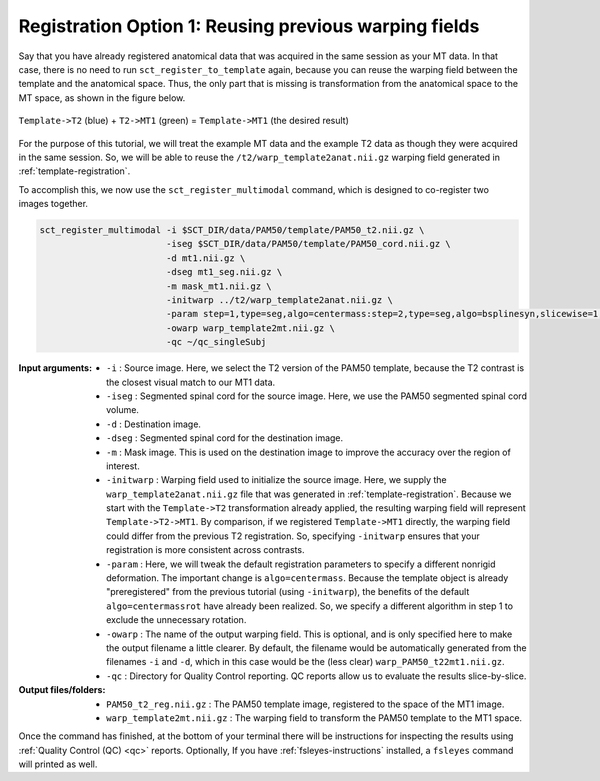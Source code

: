 .. _mt-registraton-with-anat:

Registration Option 1: Reusing previous warping fields
######################################################

Say that you have already registered anatomical data that was acquired in the same session as your MT data. In that case, there is no need to run ``sct_register_to_template`` again, because you can reuse the warping field between the template and the anatomical space. Thus, the only part that is missing is transformation from the anatomical space to the MT space, as shown in the figure below.

.. figure:: https://raw.githubusercontent.com/spinalcordtoolbox/doc-figures/master/registering-additional-contrasts/mt-registration-pipeline.png
   :align: center

   ``Template->T2`` (blue) + ``T2->MT1`` (green) = ``Template->MT1`` (the desired result)

For the purpose of this tutorial, we will treat the example MT data and the example T2 data as though they were acquired in the same session. So, we will be able to reuse the ``/t2/warp_template2anat.nii.gz`` warping field generated in :ref:`template-registration`.

To accomplish this, we now use the ``sct_register_multimodal`` command, which is designed to co-register two images together.

.. code:: sh

   sct_register_multimodal -i $SCT_DIR/data/PAM50/template/PAM50_t2.nii.gz \
                           -iseg $SCT_DIR/data/PAM50/template/PAM50_cord.nii.gz \
                           -d mt1.nii.gz \
                           -dseg mt1_seg.nii.gz \
                           -m mask_mt1.nii.gz \
                           -initwarp ../t2/warp_template2anat.nii.gz \
                           -param step=1,type=seg,algo=centermass:step=2,type=seg,algo=bsplinesyn,slicewise=1,iter=3  \
                           -owarp warp_template2mt.nii.gz \
                           -qc ~/qc_singleSubj

:Input arguments:
   - ``-i`` : Source image. Here, we select the T2 version of the PAM50 template, because the T2 contrast is the closest visual match to our MT1 data.
   - ``-iseg`` : Segmented spinal cord for the source image. Here, we use the PAM50 segmented spinal cord volume.
   - ``-d`` : Destination image.
   - ``-dseg`` : Segmented spinal cord for the destination image.
   - ``-m`` : Mask image. This is used on the destination image to improve the accuracy over the region of interest.
   - ``-initwarp`` : Warping field used to initialize the source image. Here, we supply the ``warp_template2anat.nii.gz`` file that was generated in :ref:`template-registration`. Because we start with the ``Template->T2`` transformation already applied, the resulting warping field will represent ``Template->T2->MT1``. By comparison, if we registered ``Template->MT1`` directly, the warping field could differ from the previous T2 registration. So, specifying ``-initwarp`` ensures that your registration is more consistent across contrasts.
   - ``-param`` : Here, we will tweak the default registration parameters to specify a different nonrigid deformation. The important change is ``algo=centermass``. Because the template object is already "preregistered" from the previous tutorial (using ``-initwarp``), the benefits of the default ``algo=centermassrot`` have already been realized. So, we specify a different algorithm in step 1 to exclude the unnecessary rotation.
   - ``-owarp`` : The name of the output warping field. This is optional, and is only specified here to make the output filename a little clearer. By default, the filename would be automatically generated from the filenames ``-i`` and ``-d``, which in this case would be the (less clear) ``warp_PAM50_t22mt1.nii.gz``.
   - ``-qc`` : Directory for Quality Control reporting. QC reports allow us to evaluate the results slice-by-slice.

:Output files/folders:
   - ``PAM50_t2_reg.nii.gz`` : The PAM50 template image, registered to the space of the MT1 image.
   - ``warp_template2mt.nii.gz`` : The warping field to transform the PAM50 template to the MT1 space.

Once the command has finished, at the bottom of your terminal there will be instructions for inspecting the results using :ref:`Quality Control (QC) <qc>` reports. Optionally, If you have :ref:`fsleyes-instructions` installed, a ``fsleyes`` command will printed as well.